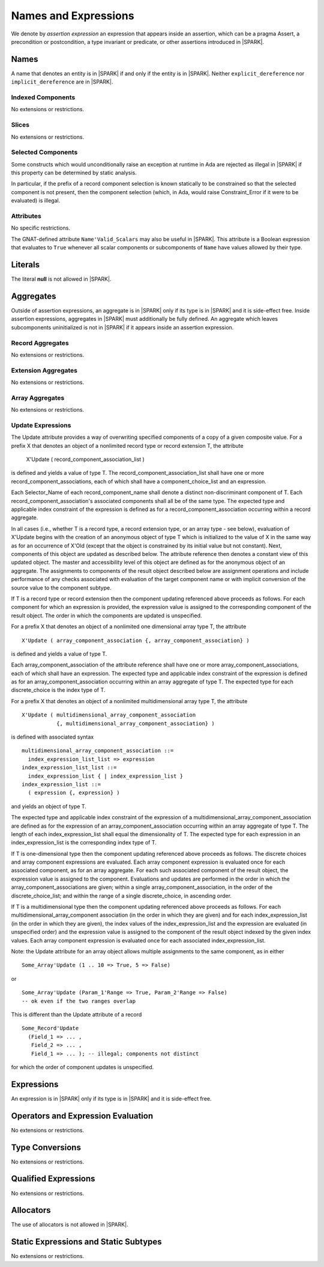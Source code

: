 Names and Expressions
=====================

We denote by *assertion expression* an expression that appears inside an
assertion, which can be a pragma Assert, a precondition or postcondition, a
type invariant or predicate, or other assertions introduced in |SPARK|.

Names
-----

A name that denotes an entity is in |SPARK| if and only if the entity is in
|SPARK|. Neither ``explicit_dereference`` nor ``implicit_dereference`` are in
|SPARK|.

Indexed Components
~~~~~~~~~~~~~~~~~~

No extensions or restrictions.

Slices
~~~~~~

No extensions or restrictions.

Selected Components
~~~~~~~~~~~~~~~~~~~

Some constructs which would unconditionally raise an exception at
runtime in Ada are rejected as illegal in |SPARK| if this property
can be determined by static analysis.

In particular, if the prefix of a
record component selection is known statically to be constrained so
that the selected component is not present, then the component
selection (which, in Ada, would raise Constraint_Error if it were
to be evaluated) is illegal.

.. todo:: list all such illegal-due-to-inevitable-exception constructs

Attributes
~~~~~~~~~~

No specific restrictions.

The GNAT-defined attribute ``Name'Valid_Scalars`` may also be useful in |SPARK|.
This attribute is a Boolean expression that evaluates to
``True`` whenever all scalar components or subcomponents of ``Name`` have
values allowed by their type.

Literals
--------

The literal **null** is not allowed in |SPARK|.

Aggregates
----------

Outside of assertion expressions, an aggregate is in |SPARK| only if its type
is in |SPARK| and it is side-effect free. Inside assertion expressions,
aggregates in |SPARK| must additionally be fully defined. An aggregate which
leaves subcomponents uninitialized is not in |SPARK| if it appears inside an
assertion expression.

Record Aggregates
~~~~~~~~~~~~~~~~~

No extensions or restrictions.

Extension Aggregates
~~~~~~~~~~~~~~~~~~~~

No extensions or restrictions.

Array Aggregates
~~~~~~~~~~~~~~~~

No extensions or restrictions.

Update Expressions
~~~~~~~~~~~~~~~~~~

The Update attribute provides a way of overwriting specified components
of a copy of a given composite value.
For a prefix X that denotes an object of a nonlimited record type or
record extension T, the attribute

   X'Update ( record_component_association_list )

is defined and yields a value of type T. The
record_component_association_list shall have
one or more record_component_associations, each of which
shall have a component_choice_list and an expression.

Each Selector_Name of each record_component_name shall denote a
distinct non-discriminant component of T.
Each record_component_association's associated components shall all
be of the same type. The expected type and applicable index
constraint of the expression is defined as for a
record_component_association occurring within a record aggregate.

In all cases (i.e., whether T is a record type, a record extension type,
or an array type - see below), evaluation of X'Update
begins with the creation of an anonymous object of
type T which is initialized to the value of X in the same way as for an
occurrence of X'Old (except that the object is constrained
by its initial value but not constant). Next, components of this object
are updated as described below. The attribute reference then denotes a
constant view of this updated object. The master and
accessibility level of this object are defined as for the anonymous
object of an aggregate. The assignments to components of the
result object described below are assignment operations and include
performance of any checks associated with evaluation of the target
component name or with implicit conversion of the source value to
the component subtype.

If T is a record type or record extension then the component updating
referenced above proceeds as follows. For each component for which an
expression is provided, the expression value is assigned to the
corresponding component of the result object. The order in which the
components are updated is unspecified.

For a prefix X that denotes an object of a nonlimited one
dimensional array type T, the attribute

::

   X'Update ( array_component_association {, array_component_association} )

is defined and yields a value of type T.

Each array_component_association of the attribute reference shall
have one or more array_component_associations, each of which
shall have an expression. The expected type and applicable index
constraint of the expression is defined as for an
array_component_association occurring within an array aggregate of
type T. The expected type for each discrete_choice is the index
type of T.

For a prefix X that denotes an object of a nonlimited
multidimensional array type T, the attribute

::

  X'Update ( multidimensional_array_component_association
             {, multidimensional_array_component_association} )

is defined with associated syntax

::

  multidimensional_array_component_association ::=
    index_expression_list_list => expression
  index_expression_list_list ::=
    index_expression_list { | index_expression_list }
  index_expression_list ::=
    ( expression {, expression} ) 

and yields an object of type T.

The expected type and applicable index constraint of the expression
of a multidimensional_array_component_association are defined as for
the expression of an array_component_association occurring within an
array aggregate of type T.
The length of each index_expression_list shall equal the
dimensionality of T. The expected type for each expression in an
index_expression_list is the corresponding index type of T.
   
If T is one-dimensional type then the component updating referenced
above proceeds as follows. The discrete choices and array
component expressions are evaluated. Each array component
expression is evaluated once for each associated component, as for
an array aggregate. For each such associated component of the result
object, the expression value is assigned to the component.
Evaluations and updates are performed in the order in which the
array_component_associations are given; within a single
array_component_association, in the order of the
discrete_choice_list; and within the range of a single
discrete_choice, in ascending order.

.. todo:: RCC: I am a bit nervous about the ordering of the updates.
   I can see this is necessary for compilation and execution, but what
   are the semantics for proof?  How does 'Update translate into Why? Target: D2?

If T is a multidimensional type then the component updating referenced
above proceeds as follows. For each
multidimensional_array_component association (in the order in which
they are given) and for each index_expression_list (in the order
in which they are given), the index values of the index_expression_list
and the expression are evaluated (in unspecified order)
and the expression value is assigned to the component of the result
object indexed by the given index values. Each array component expression
is evaluated once for each associated index_expression_list.
  
Note: the Update attribute for an array object allows multiple
assignments to the same component, as in either

::

  Some_Array'Update (1 .. 10 => True, 5 => False)

or

::

  Some_Array'Update (Param_1'Range => True, Param_2'Range => False)
  -- ok even if the two ranges overlap

This is different than the Update attribute of a record 

::

  Some_Record'Update
    (Field_1 => ... ,
     Field_2 => ... ,
     Field_1 => ... ); -- illegal; components not distinct

for which the order of component updates is unspecified.

Expressions
-----------

An expression is in |SPARK| only if its type is in |SPARK| and it is
side-effect free.

Operators and Expression Evaluation
-----------------------------------

No extensions or restrictions.


Type Conversions
----------------

No extensions or restrictions.


Qualified Expressions
---------------------

No extensions or restrictions.


Allocators
----------

The use of allocators is not allowed in |SPARK|.

Static Expressions and Static Subtypes
--------------------------------------

No extensions or restrictions.
